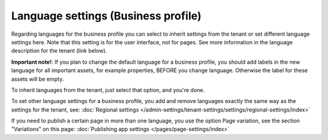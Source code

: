 Language settings (Business profile)
======================================

Regarding languages for the business profile you can select to inherit settings from the tenant or set different language settings here. Note that this setting is for the user interface, not for pages. See more information in the language description for the tenant (link below).

**Important note!**: If you plan to change the default language for a business profile, you should add labels in the new language for all important assets, for example properties, BEFORE you change language. Otherwise the label for these assets will be empty.  

.. image:: business-language-v7.png

To inherit languages from the tenant, just select that option, and you're done.

To set other language settings for a business profile, you add and remove languages exactly the same way as the settings for the tenant, see: :doc:`Regional settings </admin-settings/tenant-settings/settings/regional-settings/index>`

If you need to publish a certain page in more than one language, you use the option Page variation, see the section "Variations" on this page: :doc:`Publishing app settings </pages/page-settings/index>`
